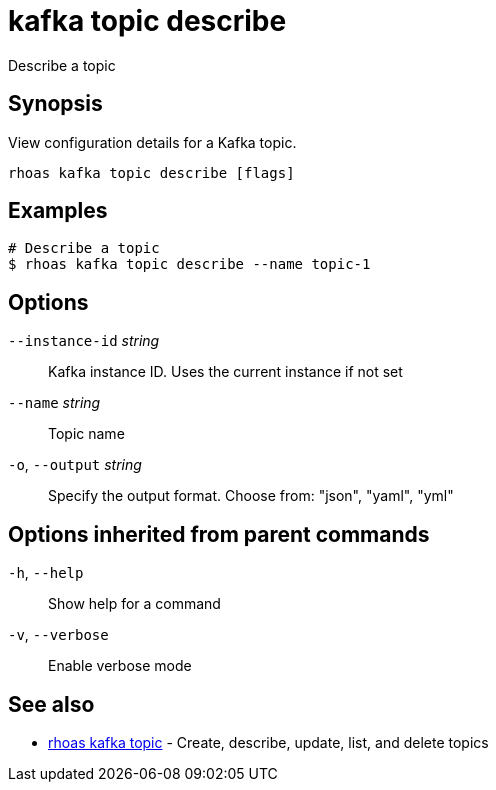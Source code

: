 ifdef::env-github,env-browser[:context: cmd]
[id='ref-kafka-topic-describe_{context}']
= kafka topic describe

[role="_abstract"]
Describe a topic

[discrete]
== Synopsis

View configuration details for a Kafka topic.


....
rhoas kafka topic describe [flags]
....

[discrete]
== Examples

....
# Describe a topic
$ rhoas kafka topic describe --name topic-1

....

[discrete]
== Options

      `--instance-id` _string_::   Kafka instance ID. Uses the current instance if not set 
      `--name` _string_::          Topic name
  `-o`, `--output` _string_::      Specify the output format. Choose from: "json", "yaml", "yml"

[discrete]
== Options inherited from parent commands

  `-h`, `--help`::      Show help for a command
  `-v`, `--verbose`::   Enable verbose mode

[discrete]
== See also


 
* link:{path}#ref-rhoas-kafka-topic_{context}[rhoas kafka topic]	 - Create, describe, update, list, and delete topics

